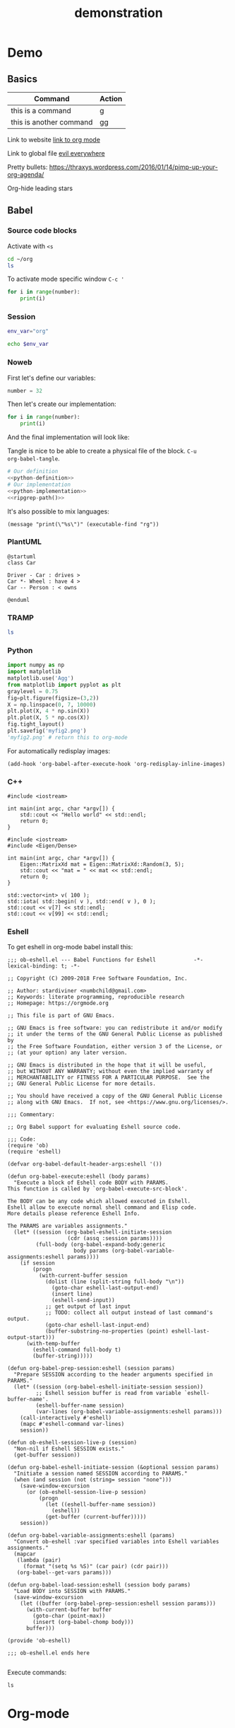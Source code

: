 #+TITLE: demonstration

* Demo
** Basics

| Command                 | Action |
|-------------------------+--------|
| this is a command       | g      |
| this is another command | gg     |

Link to website
[[https://orgmode.org/][link to org mode]]

Link to global file
[[file:~/.config/doom/init.el::(evil%20+everywhere);%20come%20to%20the%20dark%20side,%20we%20have%20cookies][evil everywhere]]

Pretty bullets:
https://thraxys.wordpress.com/2016/01/14/pimp-up-your-org-agenda/

Org-hide leading stars

** Babel

*** Source code blocks
Activate with ~<s~

#+BEGIN_SRC sh
cd ~/org
ls
#+END_SRC

To activate mode specific window ~C-c '~

#+BEGIN_SRC python :results output :session my-python-session :var number=32
for i in range(number):
    print(i)
#+END_SRC

#+RESULTS:
#+begin_example
0
1
2
3
4
5
6
7
8
9
10
11
12
13
14
15
16
17
18
19
20
21
22
23
24
25
26
27
28
29
30
31
#+end_example

*** Session

#+BEGIN_SRC sh :session my-shell-session
env_var="org"
#+END_SRC

#+RESULTS:

#+BEGIN_SRC sh :session my-shell-session
echo $env_var
#+END_SRC

#+RESULTS:
: org

*** Noweb

First let's define our variables:

#+NAME: python-definition
#+BEGIN_SRC python
number = 32
#+END_SRC

Then let's create our implementation:

#+NAME: python-implementation
#+BEGIN_SRC python
for i in range(number):
    print(i)
#+END_SRC

And the final implementation will look like:

Tangle is nice to be able to create a physical file of the block. ~C-u
org-babel-tangle~.

#+BEGIN_SRC python :noweb yes :results output :tangle ~/temp/my_test.py
# Our definition
<<python-definition>>
# Our implementation
<<python-implementation>>
<<ripgrep-path()>>
#+END_SRC

#+RESULTS:
#+begin_example
0
1
2
3
4
5
6
7
8
9
10
11
12
13
14
15
16
17
18
19
20
21
22
23
24
25
26
27
28
29
30
31
/usr/bin/rg
#+end_example

It's also possible to mix languages:
#+NAME:ripgrep-path
#+BEGIN_SRC elisp :results value
(message "print(\"%s\")" (executable-find "rg"))
#+END_SRC

*** PlantUML

#+BEGIN_SRC plantuml :file ~/temp/org-plant-1.png
@startuml
class Car

Driver - Car : drives >
Car *- Wheel : have 4 >
Car -- Person : < owns

@enduml
#+END_SRC

#+RESULTS:
[[file:~/temp/org-plant-1.png]]

*** TRAMP

#+BEGIN_SRC sh :dir /docker:priceless_payne:/
ls
#+END_SRC

#+RESULTS:
| [1;34mapp[m  | [1;34mlib[m             | [1;34mroot[m | [1;34mtmp[m |
| [1;34mbin[m  | [1;34mmedia[m           | [1;34mrun[m  | [1;34musr[m |
| [1;34mdev[m  | [1;34mmnt[m             | [1;34msbin[m | [1;34mvar[m |
| [1;34metc[m  | [1;34mproc[m            | [1;34msrv[m  |                 |
| [1;34mhome[m | [0;0mrequirements.txt[m | [1;34msys[m  |                 |

*** Python


#+BEGIN_SRC python :session :results file
import numpy as np
import matplotlib
matplotlib.use('Agg')
from matplotlib import pyplot as plt
graylevel = 0.75
fig=plt.figure(figsize=(3,2))
X = np.linspace(0, 7, 10000)
plt.plot(X, 4 * np.sin(X))
plt.plot(X, 5 * np.cos(X))
fig.tight_layout()
plt.savefig('myfig2.png')
'myfig2.png' # return this to org-mode
#+END_SRC

#+RESULTS:
[[file:myfig2.png]]


For automatically redisplay images:
#+BEGIN_SRC elisp
(add-hook 'org-babel-after-execute-hook 'org-redisplay-inline-images)
#+END_SRC
*** C++

#+BEGIN_SRC C++
#include <iostream>

int main(int argc, char *argv[]) {
    std::cout << "Hello world" << std::endl;
    return 0;
}
#+END_SRC

#+RESULTS:
: Hello world

#+BEGIN_SRC C++ :flags '("-I ~/Dropbox/Code/Eigen") :results output
#include <iostream>
#include <Eigen/Dense>

int main(int argc, char *argv[]) {
    Eigen::MatrixXd mat = Eigen::MatrixXd::Random(3, 5);
    std::cout << "mat = " << mat << std::endl;
    return 0;
}
#+END_SRC

#+RESULTS:
: mat =   0.680375    0.59688  -0.329554    0.10794  -0.270431
:  -0.211234   0.823295   0.536459 -0.0452059  0.0268018
:   0.566198  -0.604897  -0.444451   0.257742   0.904459


#+BEGIN_SRC C++ :includes '(<vector> <numeric> <iostream>) :flags -std=c++11
  std::vector<int> v( 100 );
  std::iota( std::begin( v ), std::end( v ), 0 );
  std::cout << v[7] << std::endl;
  std::cout << v[99] << std::endl;
#+END_SRC

#+RESULTS:
|  7 |
| 99 |

*** Eshell

To get eshell in org-mode babel install this:

#+BEGIN_SRC elisp
;;; ob-eshell.el --- Babel Functions for Eshell            -*- lexical-binding: t; -*-

;; Copyright (C) 2009-2018 Free Software Foundation, Inc.

;; Author: stardiviner <numbchild@gmail.com>
;; Keywords: literate programming, reproducible research
;; Homepage: https://orgmode.org

;; This file is part of GNU Emacs.

;; GNU Emacs is free software: you can redistribute it and/or modify
;; it under the terms of the GNU General Public License as published by
;; the Free Software Foundation, either version 3 of the License, or
;; (at your option) any later version.

;; GNU Emacs is distributed in the hope that it will be useful,
;; but WITHOUT ANY WARRANTY; without even the implied warranty of
;; MERCHANTABILITY or FITNESS FOR A PARTICULAR PURPOSE.  See the
;; GNU General Public License for more details.

;; You should have received a copy of the GNU General Public License
;; along with GNU Emacs.  If not, see <https://www.gnu.org/licenses/>.

;;; Commentary:

;; Org Babel support for evaluating Eshell source code.

;;; Code:
(require 'ob)
(require 'eshell)

(defvar org-babel-default-header-args:eshell '())

(defun org-babel-execute:eshell (body params)
  "Execute a block of Eshell code BODY with PARAMS.
This function is called by `org-babel-execute-src-block'.

The BODY can be any code which allowed executed in Eshell.
Eshell allow to execute normal shell command and Elisp code.
More details please reference Eshell Info.

The PARAMS are variables assignments."
  (let* ((session (org-babel-eshell-initiate-session
                   (cdr (assq :session params))))
         (full-body (org-babel-expand-body:generic
                     body params (org-babel-variable-assignments:eshell params))))
    (if session
        (progn
          (with-current-buffer session
            (dolist (line (split-string full-body "\n"))
              (goto-char eshell-last-output-end)
              (insert line)
              (eshell-send-input))
            ;; get output of last input
            ;; TODO: collect all output instead of last command's output.
            (goto-char eshell-last-input-end)
            (buffer-substring-no-properties (point) eshell-last-output-start)))
      (with-temp-buffer
        (eshell-command full-body t)
        (buffer-string)))))

(defun org-babel-prep-session:eshell (session params)
  "Prepare SESSION according to the header arguments specified in PARAMS."
  (let* ((session (org-babel-eshell-initiate-session session))
         ;; Eshell session buffer is read from variable `eshell-buffer-name'.
         (eshell-buffer-name session)
         (var-lines (org-babel-variable-assignments:eshell params)))
    (call-interactively #'eshell)
    (mapc #'eshell-command var-lines)
    session))

(defun ob-eshell-session-live-p (session)
  "Non-nil if Eshell SESSION exists."
  (get-buffer session))

(defun org-babel-eshell-initiate-session (&optional session params)
  "Initiate a session named SESSION according to PARAMS."
  (when (and session (not (string= session "none")))
    (save-window-excursion
      (or (ob-eshell-session-live-p session)
          (progn
            (let ((eshell-buffer-name session))
              (eshell))
            (get-buffer (current-buffer)))))
    session))

(defun org-babel-variable-assignments:eshell (params)
  "Convert ob-eshell :var specified variables into Eshell variables assignments."
  (mapcar
   (lambda (pair)
     (format "(setq %s %S)" (car pair) (cdr pair)))
   (org-babel--get-vars params)))

(defun org-babel-load-session:eshell (session body params)
  "Load BODY into SESSION with PARAMS."
  (save-window-excursion
    (let ((buffer (org-babel-prep-session:eshell session params)))
      (with-current-buffer buffer
        (goto-char (point-max))
        (insert (org-babel-chomp body)))
      buffer)))

(provide 'ob-eshell)

;;; ob-eshell.el ends here

#+END_SRC

Execute commands:

#+BEGIN_SRC eshell :dir ~/ :session my-eshell-session
ls
#+END_SRC

#+RESULTS:
: bin  boot  dev  etc  home  lib  lib64  media  mnt  opt  proc  root  run  sbin  srv  sys  tmp  usr  var

* Org-mode
** Background

~What do I use org-mode for?~
- Write presentation using js-reveal
- Keeping notes
- Document reproducable steps for me
- Code experimentation

** Some basics

- Tables

|-------------+-------------------------|
| Command     | Action                  |
|-------------+-------------------------|
| G           | go to end               |
| :%s/new/old | substitute old with new |

- Narrow subtree
- Widen

** Literate programming with Babel
*** Babel blocks

#+BEGIN_SRC elisp
(message "hello")
#+END_SRC

#+RESULTS:
: hello

*** Shell

#+NAME: output-values
#+BEGIN_SRC sh :results table :dir ~/src/presentations/
ls -la
#+END_SRC

https://orgmode.org/manual/var.html

#+RESULTS: output-values
| total       | 24 |                |       |      |     |    |       |                   |
| drwxr-xr-x  |  7 | niklascarlsson | staff |  224 | Aug | 13 | 17:36 | 0                 |
| drwxr-xr-x  | 11 | niklascarlsson | staff |  352 | Aug |  3 | 21:40 | ..                |
| -rw-r--r--@ |  1 | niklascarlsson | staff | 6148 | Jun | 10 | 20:44 | .DS_Store         |
| drwxr-xr-x  | 14 | niklascarlsson | staff |  448 | Aug | 13 | 17:49 | .git              |
| -rw-r--r--  |  1 | niklascarlsson | staff |   48 | Jun | 10 | 20:45 | .gitignore        |
| drwxr-xr-x  |  3 | niklascarlsson | staff |   96 | Aug | 13 | 17:36 | org_mode          |
| drwxr-xr-x  |  9 | niklascarlsson | staff |  288 | Aug | 13 | 17:36 | vim_for_beginners |

#+BEGIN_SRC elisp :var table=output-values[*.0:-1,8] :results output
(print table)
#+END_SRC

#+RESULTS:
:
: ("" 0 ".." ".DS_Store" ".git" ".gitignore" "org_mode" "vim_for_beginners")

#+NAME: last-value
#+BEGIN_SRC elisp :var table=output-values[*.0:-1,8] :results var
(print (last table))
#+END_SRC

#+RESULTS: last-value
| vim_for_beginners |

#+NAME: full-path-presentation
#+BEGIN_SRC sh :var directory=last-value :dir ~/src/presentations/ :results var
pwd $directory
#+END_SRC

#+RESULTS:
: /Users/niklascarlsson/src/presentations


#+BEGIN_SRC sh :dir (concat (expand-file-name "~") "/src/presentations/")
ls
#+END_SRC

#+RESULTS:
| org_mode          |
| vim_for_beginners |

#+BEGIN_SRC sh :var dir=(concat (expand-file-name "~") "/src/presentations/")
cd $dir
ls
#+END_SRC

#+RESULTS:
| org_mode          |
| vim_for_beginners |

+ Select language
+ Define directory
+ Define output

*** Sessions

This is how we assing a variable in bash

#+BEGIN_SRC sh :session my-demo-session :results silent
ENV="Org-mode"
#+END_SRC

And this is how we view it

#+BEGIN_SRC sh :session my-demo-session :exports both
echo $ENV
echo $ENV2
#+END_SRC

#+RESULTS:
: Org-mode

#+BEGIN_SRC sh :session my-demo-session :results silent
ENV2="Test-niklas"
#+END_SRC


#+RESULTS:
| Org-mode    |
| Test-niklas |



+ Controlled with the session argument
+ ~org-babel-execute-subtree~


#+BEGIN_SRC python :session my-python-session :results silent
var = 3
#+END_SRC


#+BEGIN_SRC python :session my-python-session :results output
for i in range(var):
    print(i)
#+END_SRC

#+RESULTS:
: 0
: 1
: 2

*** Noweb

#+NAME: variable-definition1
#+BEGIN_SRC python
var = 3
#+END_SRC

#+NAME: loop-implementation1
#+BEGIN_SRC python
for i in range(var):
    print(i)
#+END_SRC

#+NAME: find-executable-rg
#+BEGIN_SRC elisp :results silent
(message "rg_exec = \"%s\""(executable-find "pass"))
#+END_SRC

#+BEGIN_SRC python :noweb yes :results output
<<variable-definition1>>
<<loop-implementation1>>
<<find-executable-rg()>>
print(rg_exec)
#+END_SRC

#+RESULTS:
: 0
: 1
: 2
: /usr/bin/pass


*** Tangle

#+BEGIN_SRC python :noweb yes :results output :tangle ~/temp/org-demo.py
<<variable-definition1>>
<<loop-implementation1>>
<<find-executable-rg()>>
print(rg_exec)
#+END_SRC

#+BEGIN_SRC sh :dir ~/temp/
python org-demo.py
#+END_SRC

#+RESULTS:
|             0 |
|             1 |
|             2 |
| /usr/bin/pass |

*** PlantUML

#+BEGIN_SRC plantuml :file ~/temp/org-plant-1.png :export both
@startuml
class Car

Driver - Car : drives >
Car *- Wheel : have 4 >
Car -- Person : < owns

@enduml
#+END_SRC

#+RESULTS:
[[file:~/temp/org-plant-1.png]]

*** TRAMP

We can use tramp as well:
#+BEGIN_SRC sh :dir /ssh:vdi: :results output
ls
cat test.cpp
#+END_SRC

#+RESULTS:
: anothertestfile.txt  cluster.org  test.cpp  test.test  test.txt
: #include <iostream>
:
: // This is the main function
:
: int main(int argc, char *argv[]) {
:     std::cout << "hello hello" << std::endl;
:     return 0;
: }

#+BEGIN_SRC sh :results output
docker images
#+END_SRC

#+RESULTS:
#+begin_example
REPOSITORY                                                  TAG                 IMAGE ID            CREATED             SIZE
niklascarlsson/minimal_python3                              latest              0a6ecff0175a        12 days ago         101MB
<none>                                                      <none>              9f0014a30887        12 days ago         101MB
docker_compose_product-service                              latest              a30ec09b0531        13 days ago         702MB
hello-apache                                                latest              22a9a6679f64        13 days ago         367MB
niklascarlsson/myfirstapp                                   latest              f8e1f55f87bb        13 days ago         56.7MB
python                                                      3.6-alpine          9315c0474848        2 weeks ago         74.9MB
php                                                         7.0-apache          647225efc6f2        3 weeks ago         367MB
php                                                         apache              5e5a59788e34        3 weeks ago         377MB
hello-world                                                 latest              2cb0d9787c4d        4 weeks ago         1.85kB
alpine                                                      3.5                 a2b04ae28915        5 weeks ago         3.99MB
alpine                                                      latest              11cd0b38bc3c        5 weeks ago         4.41MB
artifactory.zenuity.com:5000/sf/pydev                       20180705_1215       3a8704815e87        5 weeks ago         9.22GB
artifactory.zenuity.com:5000/sf/buildros                    20180705_1215       1a1f424934e8        5 weeks ago         7.62GB
artifactory.zenuity.com:5000/sf/clangtools                  20180705_1215       3822e547b10a        5 weeks ago         6.09GB
artifactory.zenuity.com:5000/sf/pclint                      20180705_1215       8159ba966ead        5 weeks ago         5.61GB
artifactory.zenuity.com:5000/sf/build                       20180705_1215       72543a23dad1        5 weeks ago         5.13GB
artifactory.zenuity.com:5000/sf/pep8                        20180705_1215       db4cbb170db8        5 weeks ago         383MB
python                                                      3-onbuild           292ed8dee366        6 weeks ago         690MB
artifactory.zenuity.com:5000/sf/verapp                      20180511_1625       8c9782747ad2        3 months ago        196MB
artifactory.zenuity.com:5000/sf/astyle                      20180511_1625       c34c3e655fe9        3 months ago        295MB
registry                                                    2                   d1fd7d86a825        7 months ago        33.3MB
swf1.artifactory.cm.volvocars.biz:5007/sf/pydev             20171115_1903       a373d7a9f09b        9 months ago        8.46GB
boot2docker/boot2docker                                     17.10.0-ce          1e3e20990ed9        9 months ago        2.22GB
swf1.artifactory.cm.volvocars.biz:5007/sf/pclintplus        20171004_1307       86dbc1885e3c        10 months ago       5.09GB
swf1.artifactory.cm.volvocars.biz:5007/sf/pclint            20170928_0911       10937937e9fb        10 months ago       5.5GB
swf1.artifactory.cm.volvocars.biz:5007/sf/fast_clangtools   20170920_0907       c453d55e6390        10 months ago       37GB
swf1.artifactory.cm.volvocars.biz:5007/sf/buildros          20170920_0907       f7d8b8ab13a2        10 months ago       7.45GB
swf1.artifactory.cm.volvocars.biz:5007/sf/xbuild            20170920_0907       bd526ca7755e        10 months ago       4.55GB
swf1.artifactory.cm.volvocars.biz:5007/sf/doc               20170920_0907       629db8a9469c        10 months ago       866MB
swf1.artifactory.cm.volvocars.biz:5007/sf/pep8              20170920_0907       a0973c999911        10 months ago       349MB
swf1.artifactory.cm.volvocars.biz:5007/sf/build             20170920_0907       f7db44c2d505        10 months ago       5.03GB
swf1.artifactory.cm.volvocars.biz:5007/sf/verapp            20170707_1753       34f77997b4f8        13 months ago       195MB
swf1.artifactory.cm.volvocars.biz:5007/sf/astyle            20170707_1753       825ad33acaeb        13 months ago       276MB
phusion/baseimage                                           0.9.19              c39664f3d4e5        2 years ago         226MB
#+end_example

#+BEGIN_SRC sh :session my-docker-session
docker run -it alpine /bin/sh
#+END_SRC

#+RESULTS:

#+BEGIN_SRC sh
docker ps
#+END_SRC

#+RESULTS:
| CONTAINER    | ID     | IMAGE   | COMMAND | CREATED | STATUS | PORTS | NAMES |         |                 |
| c0a6fbd5bb6f | alpine | /bin/sh |       3 | seconds | ago    | Up    |     3 | seconds | serene_lovelace |

#+BEGIN_SRC sh :dir /docker:serene_lovelace:/
ls
#+END_SRC

#+RESULTS:
| [1;34mbin[m | [1;34metc[m  | [1;34mlib[m   | [1;34mmnt[m  | [1;34mroot[m | [1;34msbin[m | [1;34msys[m | [1;34musr[m |
| [1;34mdev[m | [1;34mhome[m | [1;34mmedia[m | [1;34mproc[m | [1;34mrun[m  | [1;34msrv[m  | [1;34mtmp[m | [1;34mvar[m |
*** MatplotLib

#+BEGIN_SRC python :session :results file
import numpy as np
import matplotlib
matplotlib.use('Agg')
from matplotlib import pyplot as plt
graylevel = 0.75
fig=plt.figure(figsize=(3,2))
X = np.linspace(0, 7, 10000)
plt.plot(X, 4 * np.sin(X))
plt.plot(X, np.cos(X))
fig.tight_layout()
plt.savefig('myfig.png')
'myfig.png' # return this to org-mode
#+END_SRC

#+RESULTS:
[[file:myfig.png]]

*** C++
**** Hello world

#+BEGIN_SRC C++ :results output
#include <iostream>

int main(int argc, char *argv[]) {
    std::cout << "Hello from org-mode" << std::endl;
    return 0;
}
#+END_SRC

#+RESULTS:
: Hello from org-mode

**** Eigen

#+BEGIN_SRC C++ :flags '("-I ~/Dropbox/Code/Eigen") :results output
#include <iostream>
#include <Eigen/Dense>

int main(int argc, char *argv[]) {
    Eigen::MatrixXd mat = Eigen::MatrixXd::Random(3, 5);
    std::cout << "mat = " << mat << std::endl;
    return 0;
}
#+END_SRC

#+RESULTS:
: mat =   0.680375    0.59688  -0.329554    0.10794  -0.270431
:  -0.211234   0.823295   0.536459 -0.0452059  0.0268018
:   0.566198  -0.604897  -0.444451   0.257742   0.904459

* Notes
** Babel
*** Shell
- Create just a source code block
- Select sh language
- Show with :results output and without
- Change directory to show that it's possible

*** Session
- Create one block with assigning a bash variable
- Create one block with echoing that variable
- Make a Python example and show that it work as well
- Show that we easily open a mode specific buffer with ~C-c '~
- Show the nice functions from John Kitchen for rerunning or killing running sessions
*** Noweb
- Create a variable defintition
- Create an implementation
- Create a block that uses noweb and use this building blocks
- Create an elisp block to show mixing of languages
- Make the elisp block print the path to an executable
*** PlantUML
- Showcase that we can easily have blocks for that as well.
*** TRAMP
- Show that it's possible to ls and cat on the ~vdi~ computer
- Showcase docker possibilities
*** C++
- show C++ hello world example
- show C++ Eigen example
- show without flags first that it fails, but when we add the path to Eigen it succeeds.
